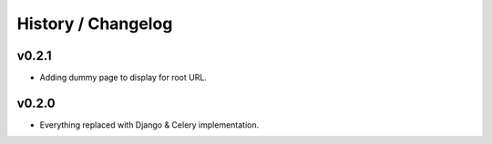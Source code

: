 ===================
History / Changelog
===================

------
v0.2.1
------

- Adding dummy page to display for root URL.

------
v0.2.0
------

- Everything replaced with Django & Celery implementation.
